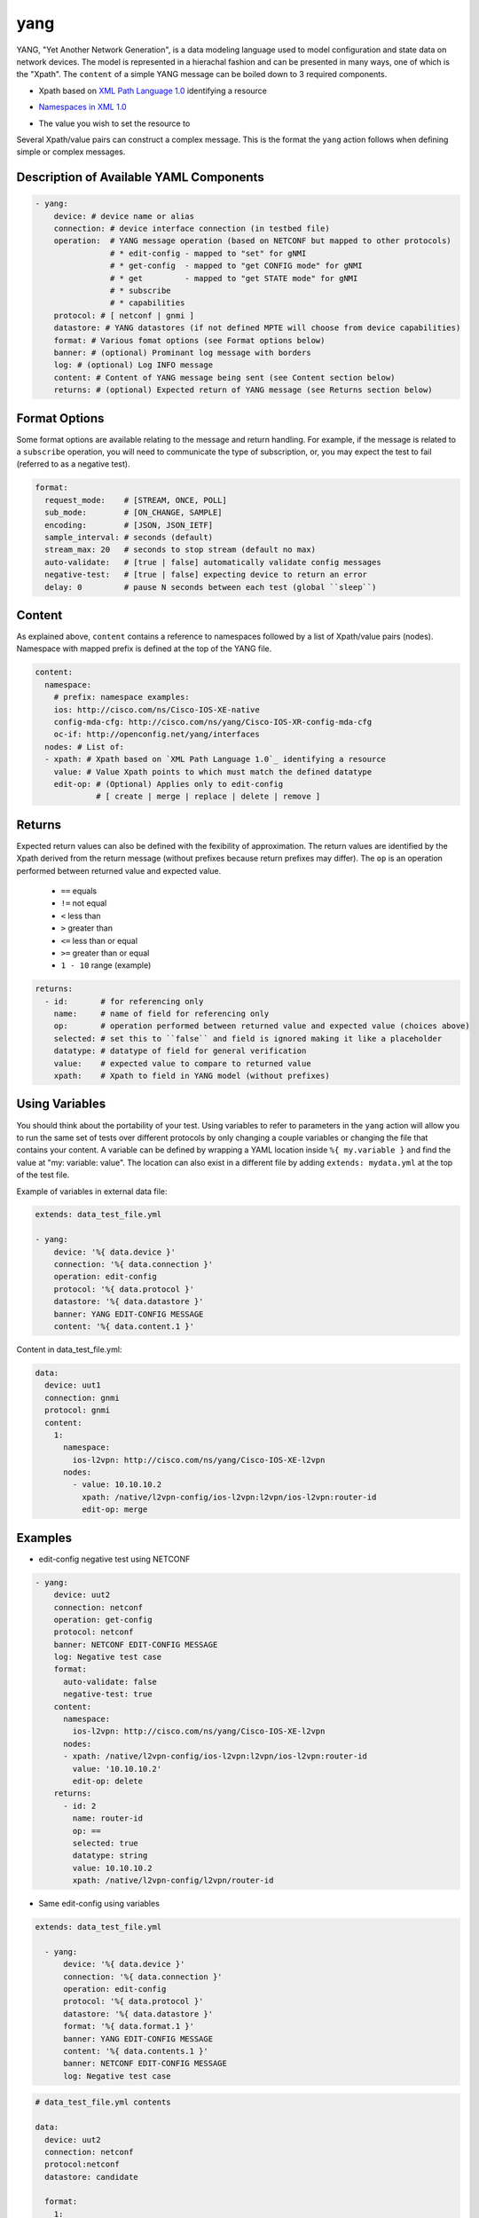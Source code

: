yang
^^^^

YANG, "Yet Another Network Generation", is a data modeling language used to
model configuration and state data on network devices. The model is represented
in a hierachal fashion and can be presented in many ways, one of which is the
"Xpath". The ``content`` of a simple YANG message can be boiled down to 3 required
components.

* Xpath based on `XML Path Language 1.0`_ identifying a resource
.. _XML Path Language 1.0: https://www.w3.org/TR/1999/REC-xpath-19991116/
* `Namespaces in XML 1.0`_
.. _Namespaces in XML 1.0: https://www.w3.org/TR/REC-xml-names/
* The value you wish to set the resource to

Several Xpath/value pairs can construct a complex message. This is the format the
``yang`` action follows when defining simple or complex messages.

Description of Available YAML Components
----------------------------------------

.. code-block:: YAML

    - yang:
        device: # device name or alias
        connection: # device interface connection (in testbed file)
        operation:  # YANG message operation (based on NETCONF but mapped to other protocols)
                    # * edit-config - mapped to "set" for gNMI
                    # * get-config  - mapped to "get CONFIG mode" for gNMI
                    # * get         - mapped to "get STATE mode" for gNMI
                    # * subscribe
                    # * capabilities
        protocol: # [ netconf | gnmi ]
        datastore: # YANG datastores (if not defined MPTE will choose from device capabilities)
        format: # Various fomat options (see Format options below)
        banner: # (optional) Prominant log message with borders
        log: # (optional) Log INFO message
        content: # Content of YANG message being sent (see Content section below)
        returns: # (optional) Expected return of YANG message (see Returns section below)

Format Options
--------------

Some format options are available relating to the message and return handling. For example, if
the message is related to a ``subscribe`` operation, you will need to communicate the type of
subscription, or, you may expect the test to fail (referred to as a negative test).

.. code-block:: YAML

    format:
      request_mode:    # [STREAM, ONCE, POLL]
      sub_mode:        # [ON_CHANGE, SAMPLE]
      encoding:        # [JSON, JSON_IETF]
      sample_interval: # seconds (default)
      stream_max: 20   # seconds to stop stream (default no max)
      auto-validate:   # [true | false] automatically validate config messages
      negative-test:   # [true | false] expecting device to return an error
      delay: 0         # pause N seconds between each test (global ``sleep``)

Content
-------

As explained above, ``content`` contains a reference to namespaces followed by a list of
Xpath/value pairs (nodes).  Namespace with mapped prefix is defined at the top of the
YANG file.

.. code-block:: YAML

    content:
      namespace:
        # prefix: namespace examples:
        ios: http://cisco.com/ns/Cisco-IOS-XE-native
        config-mda-cfg: http://cisco.com/ns/yang/Cisco-IOS-XR-config-mda-cfg
        oc-if: http://openconfig.net/yang/interfaces
      nodes: # List of:
      - xpath: # Xpath based on `XML Path Language 1.0`_ identifying a resource
        value: # Value Xpath points to which must match the defined datatype
        edit-op: # (Optional) Applies only to edit-config
                 # [ create | merge | replace | delete | remove ]

Returns
-------

Expected return values can also be defined with the fexibility of approximation. The return
values are identified by the Xpath derived from the return message (without prefixes because
return prefixes may differ). The ``op`` is an operation performed between returned value and
expected value.

    * ``==`` equals
    * ``!=`` not equal
    * ``<`` less than
    * ``>`` greater than
    * ``<=`` less than or equal
    * ``>=`` greater than or equal
    * ``1 - 10`` range (example)

.. code-block:: YAML

    returns:
      - id:       # for referencing only
        name:     # name of field for referencing only
        op:       # operation performed between returned value and expected value (choices above)
        selected: # set this to ``false`` and field is ignored making it like a placeholder
        datatype: # datatype of field for general verification
        value:    # expected value to compare to returned value
        xpath:    # Xpath to field in YANG model (without prefixes)

Using Variables
---------------

You should think about the portability of your test. Using variables to refer
to parameters in the ``yang`` action will allow you to run the same set of tests
over different protocols by only changing a couple variables or changing the
file that contains your content. A variable can be defined by wrapping a YAML
location inside ``%{ my.variable }`` and find the value at "my: variable: value".
The location can also exist in a different file by adding ``extends: mydata.yml``
at the top of the test file.


Example of variables in external data file:

.. code-block:: YAML

    extends: data_test_file.yml

    - yang:
        device: '%{ data.device }'
        connection: '%{ data.connection }'
        operation: edit-config
        protocol: '%{ data.protocol }'
        datastore: '%{ data.datastore }'
        banner: YANG EDIT-CONFIG MESSAGE
        content: '%{ data.content.1 }'


Content in data_test_file.yml:

.. code-block:: YAML

  data:
    device: uut1
    connection: gnmi
    protocol: gnmi
    content:
      1:
        namespace:
          ios-l2vpn: http://cisco.com/ns/yang/Cisco-IOS-XE-l2vpn
        nodes:
          - value: 10.10.10.2
            xpath: /native/l2vpn-config/ios-l2vpn:l2vpn/ios-l2vpn:router-id
            edit-op: merge


Examples
--------

- edit-config negative test using NETCONF

.. code-block:: YAML

    - yang:
        device: uut2
        connection: netconf
        operation: get-config
        protocol: netconf
        banner: NETCONF EDIT-CONFIG MESSAGE
        log: Negative test case
        format:
          auto-validate: false
          negative-test: true
        content:
          namespace:
            ios-l2vpn: http://cisco.com/ns/yang/Cisco-IOS-XE-l2vpn
          nodes:
          - xpath: /native/l2vpn-config/ios-l2vpn:l2vpn/ios-l2vpn:router-id
            value: '10.10.10.2'
            edit-op: delete
        returns:
          - id: 2
            name: router-id
            op: ==
            selected: true
            datatype: string
            value: 10.10.10.2
            xpath: /native/l2vpn-config/l2vpn/router-id


- Same edit-config using variables

.. code-block:: YAML

  extends: data_test_file.yml

    - yang:
        device: '%{ data.device }'
        connection: '%{ data.connection }'
        operation: edit-config
        protocol: '%{ data.protocol }'
        datastore: '%{ data.datastore }'
        format: '%{ data.format.1 }'
        banner: YANG EDIT-CONFIG MESSAGE
        content: '%{ data.contents.1 }'
        banner: NETCONF EDIT-CONFIG MESSAGE
        log: Negative test case


.. code-block:: YAML

  # data_test_file.yml contents

  data:
    device: uut2
    connection: netconf
    protocol:netconf
    datastore: candidate

    format:
      1:
        auto-validate: false
        negative-test: true
    contents:
      1:
        namespace:
            ios-l2vpn: http://cisco.com/ns/yang/Cisco-IOS-XE-l2vpn
        nodes:
        - xpath: /native/l2vpn-config/ios-l2vpn:l2vpn/ios-l2vpn:router-id
            value: '10.10.10.2'
            edit-op: delete
    returns:
      1:
        - id: 2
            name: router-id
            op: ==
            selected: true
            datatype: string
            value: 10.10.10.2
            xpath: /native/l2vpn-config/l2vpn/router-id


- get CONFIG state using gNMI with expected returns

.. code-block:: YAML

    - yang:
        device: uut2
        connection: gnmi
        operation: get-config
        protocol: gnmi
        banner: gNMI GET-CONFIG MESSAGE
        content:
          namespace:
            ios-l2vpn: http://cisco.com/ns/yang/Cisco-IOS-XE-l2vpn
          nodes:
          - xpath: /native/l2vpn-config/ios-l2vpn:l2vpn/ios-l2vpn:router-id
        returns:
          - id: 2
            name: router-id
            op: ==
            selected: true
            datatype: string
            value: 10.10.10.2
            xpath: /native/l2vpn-config/l2vpn/router-id
            

- gNMI subscribe testing a config change

.. code-block:: YAML

    - configure:
        commmand:
          - l2vpn router-id 10.10.10.1
    - sleep:
        sleep_time: 5
    - yang:
        device: uut2
        connection: gnmi
        operation: subscribe
        protocol: gnmi
        banner: gNMI SUBCRIBE MESSAGE
        format:
          request_mode: STREAM
          sub_mode: SAMPLE
          encoding: JSON_IETF
          sample_interval: 5
          stream_max: 20       # test completes after 20 seconds
        content:
          namespace:
            ios-l2vpn: http://cisco.com/ns/yang/Cisco-IOS-XE-l2vpn
          nodes:
          - xpath: /native/l2vpn-config/ios-l2vpn:l2vpn/ios-l2vpn:router-id
        returns:
          - id: 2
            name: router-id
            op: ==
            selected: true
            datatype: string
            value: 10.10.10.2
            xpath: /native/l2vpn-config/l2vpn/router-id
    - sleep:
        sleep_time: 5
    # following event will trigger a returns check
    - configure:
        commmand:
          - l2vpn router-id 10.10.10.2
